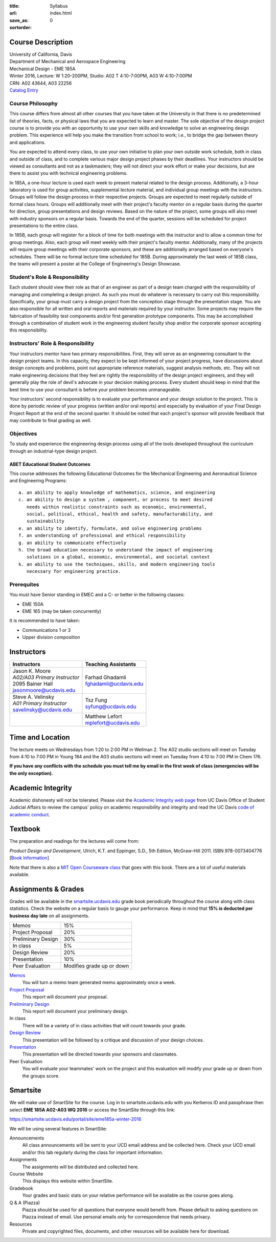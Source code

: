 :title: Syllabus
:url:
:save_as: index.html
:sortorder: 0

Course Description
==================

| University of California, Davis
| Department of Mechanical and Aerospace Engineering
| Mechanical Design - EME 185A
| Winter 2016, Lecture: W 1:20-200PM, Studio: A02 T 4:10-7:00PM, A03 W 4:10-7:00PM
| CRN: A02 43644, A03 22256
| `Catalog Entry`_

.. _Catalog Entry: http://catalog.ucdavis.edu/programs/EME/EMEcourses.html#pgfId-3864068

Course Philosophy
-----------------

This course differs from almost all other courses that you have taken at the
University in that there is no predetermined list of theories, facts, or
physical laws that you are expected to learn and master. The sole objective of
the design project course is to provide you with an opportunity to use your own
skills and knowledge to solve an engineering design problem. This experience
will help you make the transition from school to work; i.e., to bridge the gap
between theory and applications.

You are expected to attend every class, to use your own initiative to plan your
own outside work schedule, both in class and outside of class, and to complete
various major design project phases by their deadlines. Your instructors should
be viewed as consultants and not as a taskmasters; they will not direct your
work effort or make your decisions, but are there to assist you with technical
engineering problems.

In 185A, a one-hour lecture is used each week to present material related to
the design process. Additionally, a 3-hour laboratory is used for group
activities, supplemental lecture material, and individual group meetings with
the instructors. Groups will follow the design process in their respective
projects. Groups are expected to meet regularly outside of formal class hours.
Groups will additionally meet with their project's faculty mentor on a regular
basis during the quarter for direction, group presentations and design reviews.
Based on the nature of the project, some groups will also meet with industry
sponsors on a regular basis. Towards the end of the quarter, sessions will be
scheduled for project presentations to the entire class.

In 185B, each group will register for a block of time for both meetings with
the instructor and to allow a common time for group meetings. Also, each group
will meet weekly with their project's faculty mentor. Additionally, many of the
projects will require group meetings with their corporate sponsors, and these
are additionally arranged based on everyone's schedules. There will be no
formal lecture time scheduled for 185B. During approximately the last week of
185B class, the teams will present a poster at the College of Engineering's
Design Showcase.

Student's Role & Responsibility
-------------------------------

Each student should view their role as that of an engineer as part of a design
team charged with the responsibility of managing and completing a design
project. As such you must do whatever is necessary to carry out this
responsibility. Specifically, your group must carry a design project from the
conception stage through the presentation stage. You are also responsible for
all written and oral reports and materials required by your instructor. Some
projects may require the fabrication of feasibility test components and/or
first generation prototype components. This may be accomplished through a
combination of student work in the engineering student faculty shop and/or the
corporate sponsor accepting this responsibility.

Instructors' Role & Responsibility
----------------------------------

Your instructors mentor have two primary responsibilities. First, they will
serve as an engineering consultant to the design project teams. In this
capacity, they expect to be kept informed of your project progress, have
discussions about design concepts and problems, point out appropriate reference
materials, suggest analysis methods, etc. They will not make engineering
decisions that they feel are rightly the responsibility of the design project
engineers, and they will generally play the role of devil's advocate in your
decision making process. Every student should keep in mind that the best time
to use your consultant is before your problem becomes unmanageable.

Your instructors' second responsibility is to evaluate your performance and
your design solution to the project. This is done by periodic review of your
progress (written and/or oral reports) and especially by evaluation of your
Final Design Project Report at the end of the second quarter. It should be
noted that each project's sponsor will provide feedback that may contribute to
final grading as well.

Objectives
----------

To study and experience the engineering design process using all of the tools
developed throughout the curriculum through an industrial-type design project.

ABET Educational Student Outcomes
~~~~~~~~~~~~~~~~~~~~~~~~~~~~~~~~~

This course addresses the following Educational Outcomes for the Mechanical
Engineering and Aeronautical Science and Engineering Programs::

   a. an ability to apply knowledge of mathematics, science, and engineering
   c. an ability to design a system , component, or process to meet desired
      needs within realistic constraints such as economic, environmental,
      social, political, ethical, health and safety, manufacturability, and
      sustainability
   e. an ability to identify, formulate, and solve engineering problems
   f. an understanding of professional and ethical responsibility
   g. an ability to communicate effectively
   h. the broad education necessary to understand the impact of engineering
      solutions in a global, economic, environmental, and societal context
   k. an ability to use the techniques, skills, and modern engineering tools
      necessary for engineering practice.

Prerequites
-----------

You must have Senior standing in EMEC and a C- or better in the following
classes:

- EME 150A
- EME 165 (may be taken concurrently)

It is recommended to have taken:

- Communications 1 or 3
- Upper division composition

Instructors
===========

+--------------------------------+--------------------------+
| Instructors                    | Teaching Assistants      |
+================================+==========================+
| | Jason K. Moore               |  | Farhad Ghadamli       |
| | *A02/A03 Primary Instructor* |  | fghadamli@ucdavis.edu |
| | 2095 Bainer Hall             |                          |
| | jasonmoore@ucdavis.edu       |                          |
+--------------------------------+--------------------------+
| | Steve A. Velinsky            | | Tsz Fung               |
| | *A01 Primary Instructor*     | | syfung@ucdavis.edu     |
| | savelinsky@ucdavis.edu       |                          |
+--------------------------------+--------------------------+
|                                | | Matthew Lefort         |
|                                | | mplefort@ucdavis.edu   |
+--------------------------------+--------------------------+

Time and Location
=================

The lecture meets on Wednesdays from 1:20 to 2:00 PM in Wellman 2. The A02
studio sections will meet on Tuesday from 4:10 to 7:00 PM in Young 184 and the
A03 studio sections will meet on Tuesday from 4:10 to 7:00 PM in Chem 176.

**If you have any conflicts with the schedule you must tell me by email in the
first week of class (emergencies will be the only exception).**

Academic Integrity
==================

Academic dishonesty will not be tolerated. Please visit the `Academic Integrity
web page <http://sja.ucdavis.edu/academic-integrity.html>`_ from UC Davis
Office of Student Judicial Affairs to review the campus' policy on academic
responsibility and integrity and read the UC Davis `code of academic conduct
<http://sja.ucdavis.edu/cac.html>`_.

Textbook
========

The preparation and readings for the lectures will come from:

*Product Design and Development*, Ulrich, K.T. and Eppinger, S.D., 5th Edition,
McGraw-Hill 2011. ISBN 978-0073404776 [`Book Information`_]

Note that there is also a `MIT Open Courseware class`_ that goes with this
book. There are a lot of useful materials available.

.. _Book Information: http://www.ulrich-eppinger.net/
.. _MIT Open Courseware class: http://ocw.mit.edu/courses/sloan-school-of-management/15-783j-product-design-and-development-spring-2006/

Assignments & Grades
====================

Grades will be available in the smartsite.ucdavis.edu_ grade book periodically
throughout the course along with class statistics. Check the website on a
regular basis to gauge your performance. Keep in mind that **15% is deducted
per business day late** on all assignments.

==================  ===
Memos               15%
Project Proposal    20%
Preliminary Design  30%
In class            5%
Design Review       20%
Presentation        10%
Peer Evaluation     Modifies grade up or down
==================  ===

.. _smartsite.ucdavis.edu: http://smartsite.ucdavis.edu

Memos_
   You will turn a memo team generated memo approximately once a week.
`Project Proposal`_
   This report will document your proposal.
`Preliminary Design`_
   This report will document your preliminary design.
In class
   There will be a variety of in class activities that will count towards your
   grade.
`Design Review`_
   This presentation will be followed by a critique and discussion of your
   design choices.
`Presentation`_
   This presentation will be directed towards your sponsors and classmates.
Peer Evaluation
   You will evaluate your teammates' work on the project and this evaluation
   will modify your grade up or down from the groups score.

.. _Memos: {filename}/pages/memos.rst
.. _Project Proposal: {filename}/pages/reports.rst
.. _Preliminary Design: {filename}/pages/reports.rst
.. _Design Review: {filename}/pages/presentations.rst
.. _Presentation: {filename}/pages/presentations.rst

Smartsite
=========

We will make use of SmartSite for the course. Log in to smartsite.ucdavis.edu
with you Kerberos ID and passphrase then select **EME 185A A02-A03 WQ 2016** or
access the SmartSite through this link:

https://smartsite.ucdavis.edu/portal/site/eme185a-winter-2016

We will be using several features in SmartSite:

Announcements
   All class announcements will be sent to your UCD email address and be
   collected here. Check your UCD email and/or this tab regularly during the
   class for important information.
Assignments
   The assignments will be distributed and collected here.
Course Website
   This displays this website within SmartSite.
Gradebook
   Your grades and basic stats on your relative performance will be available
   as the course goes along.
Q & A (Piazza)
   Piazza should be used for all questions that everyone would benefit from.
   Please default to asking questions on Piazza instead of email. Use personal
   emails only for correspondence that needs privacy.
Resources
   Private and copyrighted files, documents, and other resources will be
   available here for download.
